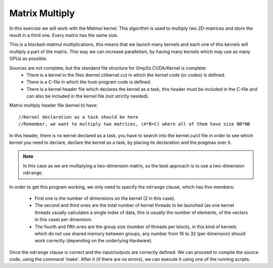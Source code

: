 Matrix Multiply
---------------

.. highlight:: c

In this exercise we will work with the Matmul kernel. This algorithm is used to multiply two
2D-matrices and store the result in a third one. Every matrix has the same size.

This is a blocked-matmul multiplications, this means that we launch many kernels and each one
of this kernels will multiply a part of the matrix. This way we can increase parallelism, by
having many kernels which may use as many GPUs as possible.

Sources are not complete, but the standard file structure for OmpSs CUDA/Kernel is complete:
 * There is a kernel in the files (kernel.cl/kernel.cu) in which the kernel code (or codes)
   is defined.
 * There is a C-file in which the host-program code is defined.
 * There is a kernel header file which declares the kernel as a task, this header must be
   included in the C-file and can also be included in the kernel file (not strictly needed).

Matrix multiply header file (kernel.h) have::

  //Kernel declaration as a task should be here
  //Remember, we want to multiply two matrices, (A*B=C) where all of them have size NB*NB

In this header, there is no kernel declared as a task, you have to search into the kernel.cu/cl
file in order to see which kernel you need to declare, declare the kernel as a task, by placing
its declaration and the pragmas over it.

.. note::

    In this case as we are multiplying a two-dimension matrix, so the best approach is to use a
    two-dimension ``ndrange``.

In order to get this program working, we only need to specify the ``ndrange`` clause, which has
five members:

 * First one is the number of dimensions on the kernel (2 in this case).
 * The second and third ones are the total number of kernel threads to be launched (as one
   kernel threads usually calculates a single index of data, this is usually the number of
   elements, of the vectors in this case) per dimension.
 * The fourth and fifth ones are the group size (number of threads per block), in this kind
   of kernels which do not use shared memory between groups, any number from 16 to 32 (per
   dimension) should work correctly (depending on the underlying Hardware).

Once the ``ndrange`` clause is correct and the input/outputs are correctly defined. We can proceed
to compile the source code, using the command 'make'. After it (if there are no errors), we can
execute it using one of the running scripts.
